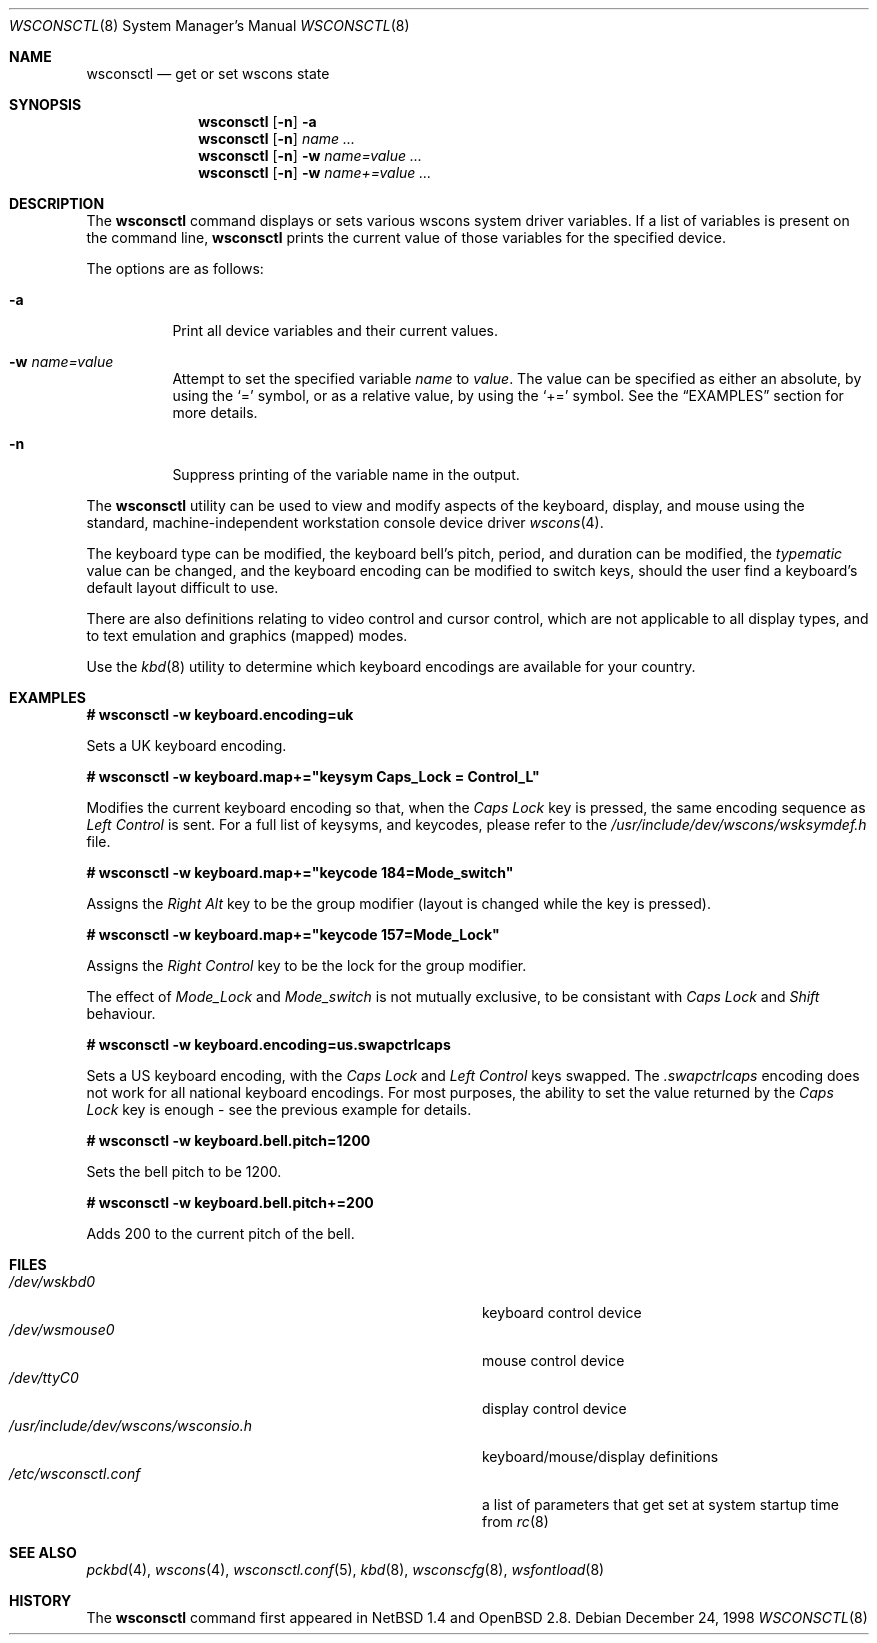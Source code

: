 .\" $OpenBSD: wsconsctl.8,v 1.12 2002/02/11 18:43:52 mpech Exp $
.\" $NetBSD: wsconsctl.8,v 1.5 1999/09/12 18:47:11 kleink Exp $
.\"
.\" Copyright (c) 1998 The NetBSD Foundation, Inc.
.\" All rights reserved.
.\"
.\" This code is derived from software contributed to The NetBSD Foundation
.\" by Juergen Hannken-Illjes.
.\"
.\" Redistribution and use in source and binary forms, with or without
.\" modification, are permitted provided that the following conditions
.\" are met:
.\" 1. Redistributions of source code must retain the above copyright
.\"    notice, this list of conditions and the following disclaimer.
.\" 2. Redistributions in binary form must reproduce the above copyright
.\"    notice, this list of conditions and the following disclaimer in the
.\"    documentation and/or other materials provided with the distribution.
.\" 3. All advertising materials mentioning features or use of this software
.\"    must display the following acknowledgement:
.\"	This product includes software developed by the NetBSD
.\"	Foundation, Inc. and its contributors.
.\" 4. Neither the name of The NetBSD Foundation nor the names of its
.\"    contributors may be used to endorse or promote products derived
.\"    from this software without specific prior written permission.
.\"
.\" THIS SOFTWARE IS PROVIDED BY THE NETBSD FOUNDATION, INC. AND CONTRIBUTORS
.\" ``AS IS'' AND ANY EXPRESS OR IMPLIED WARRANTIES, INCLUDING, BUT NOT LIMITED
.\" TO, THE IMPLIED WARRANTIES OF MERCHANTABILITY AND FITNESS FOR A PARTICULAR
.\" PURPOSE ARE DISCLAIMED.  IN NO EVENT SHALL THE FOUNDATION OR CONTRIBUTORS
.\" BE LIABLE FOR ANY DIRECT, INDIRECT, INCIDENTAL, SPECIAL, EXEMPLARY, OR
.\" CONSEQUENTIAL DAMAGES (INCLUDING, BUT NOT LIMITED TO, PROCUREMENT OF
.\" SUBSTITUTE GOODS OR SERVICES; LOSS OF USE, DATA, OR PROFITS; OR BUSINESS
.\" INTERRUPTION) HOWEVER CAUSED AND ON ANY THEORY OF LIABILITY, WHETHER IN
.\" CONTRACT, STRICT LIABILITY, OR TORT (INCLUDING NEGLIGENCE OR OTHERWISE)
.\" ARISING IN ANY WAY OUT OF THE USE OF THIS SOFTWARE, EVEN IF ADVISED OF THE
.\" POSSIBILITY OF SUCH DAMAGE.
.\"/
.Dd December 24, 1998
.Dt WSCONSCTL 8
.Os
.Sh NAME
.Nm wsconsctl
.Nd get or set wscons state
.Sh SYNOPSIS
.Nm wsconsctl
.Op Fl n
.Fl a
.Nm wsconsctl
.Op Fl n
.Ar name ...
.Nm wsconsctl
.Op Fl n
.Fl w
.Ar name=value ...
.Nm wsconsctl
.Op Fl n
.Fl w
.Ar name+=value ...
.Sh DESCRIPTION
The
.Nm
command displays or sets various wscons system driver variables.
If a list of variables is present on the command line,
.Nm
prints the current value of those variables for the specified device.
.Pp
The options are as follows:
.Bl -tag -width Ds
.It Fl a
Print all device variables and their current values.
.It Fl w Ar name=value
Attempt to set the specified variable
.Ar name
to
.Ar value .
The value can be specified as either an absolute, by using the
.Ql =
symbol,
or as a relative value, by using the
.Ql +=
symbol.
See the
.Sx EXAMPLES
section for more details.
.It Fl n
Suppress printing of the variable name in the output.
.El
.Pp
The
.Nm
utility can be used to view and modify aspects of the keyboard,
display, and mouse using the standard, machine-independent
workstation console device driver
.Xr wscons 4 .
.Pp
The keyboard type can be modified, the keyboard bell's pitch, period,
and duration can be modified,
the
.Ar typematic
value can be changed, and the keyboard encoding can be modified
to switch keys, should the user find a keyboard's default layout
difficult to use.
.Pp
There are also definitions relating to video
control and cursor control, which are not applicable to
all display types, and to text emulation and graphics
(mapped) modes.
.Pp
Use the
.Xr kbd 8
utility to determine which keyboard encodings are available for your
country.
.Sh EXAMPLES
.Cm # wsconsctl -w keyboard.encoding=uk
.Pp
Sets a UK keyboard encoding.
.Pp
.Cm # wsconsctl -w keyboard.map+="keysym Caps_Lock = Control_L"
.Pp
Modifies the current keyboard encoding so that, when the
.Ar Caps Lock
key is pressed, the same encoding sequence as
.Ar Left Control
is sent.
For a full list of keysyms, and keycodes, please refer
to the
.Ar /usr/include/dev/wscons/wsksymdef.h
file.
.Pp
.Cm # wsconsctl -w keyboard.map+="keycode 184=Mode_switch"
.Pp
Assigns the
.Ar Right Alt
key to be the group modifier (layout is changed while the key is pressed).
.Pp
.Cm # wsconsctl -w keyboard.map+="keycode 157=Mode_Lock"
.Pp
Assigns the
.Ar Right Control
key to be the lock for the group modifier.
.Pp
The effect of
.Ar Mode_Lock
and
.Ar Mode_switch
is not mutually exclusive, to be consistant with
.Ar Caps Lock
and
.Ar Shift
behaviour.
.Pp
.Cm # wsconsctl -w keyboard.encoding=us.swapctrlcaps
.Pp
Sets a US keyboard encoding, with the
.Ar Caps Lock
and
.Ar Left Control
keys swapped.
The
.Ar .swapctrlcaps
encoding does not work for all national keyboard encodings.
For most purposes, the ability to set the value returned
by the
.Ar Caps Lock
key is enough - see the previous example for details.
.Pp
.Cm # wsconsctl -w keyboard.bell.pitch=1200
.Pp
Sets the bell pitch to be 1200.
.Pp
.Cm # wsconsctl -w keyboard.bell.pitch+=200
.Pp
Adds 200 to the current pitch of the bell.
.Sh FILES
.Bl -tag -width /usr/include/dev/wscons/wsconsio.h -compact
.It Pa /dev/wskbd0
keyboard control device
.It Pa /dev/wsmouse0
mouse control device
.It Pa /dev/ttyC0
display control device
.It Pa /usr/include/dev/wscons/wsconsio.h
keyboard/mouse/display definitions
.It Pa /etc/wsconsctl.conf
a list of parameters that get set at system startup time from
.Xr rc 8
.El
.Sh SEE ALSO
.Xr pckbd 4 ,
.Xr wscons 4 ,
.Xr wsconsctl.conf 5 ,
.Xr kbd 8 ,
.Xr wsconscfg 8 ,
.Xr wsfontload 8
.Sh HISTORY
The
.Nm
command first appeared in
.Nx 1.4
and
.Ox 2.8 .

